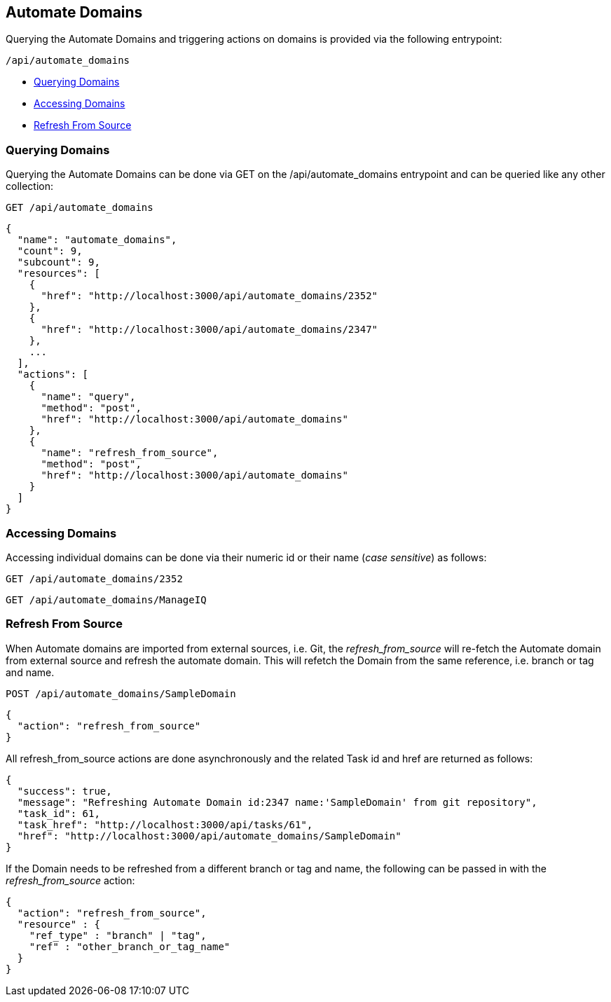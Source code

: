 
[[automate-domains]]
== Automate Domains

Querying the Automate Domains and triggering actions on domains is provided
via the following entrypoint:

[source,data]
----
/api/automate_domains
----

* link:#query-domains[Querying Domains]
* link:#accessing-domains[Accessing Domains]
* link:#refresh-from-source[Refresh From Source]

[[query-domains]]
=== Querying Domains

Querying the Automate Domains can be done via GET on the /api/automate_domains
entrypoint and can be queried like any other collection:

[source,data]
----
GET /api/automate_domains
----

[source,json]
----
{
  "name": "automate_domains",
  "count": 9,
  "subcount": 9,
  "resources": [
    {
      "href": "http://localhost:3000/api/automate_domains/2352"
    },
    {
      "href": "http://localhost:3000/api/automate_domains/2347"
    },
    ...
  ],
  "actions": [
    {
      "name": "query",
      "method": "post",
      "href": "http://localhost:3000/api/automate_domains"
    },
    {
      "name": "refresh_from_source",
      "method": "post",
      "href": "http://localhost:3000/api/automate_domains"
    }
  ]
}
----

[[accessing-domains]]
=== Accessing Domains

Accessing individual domains can be done via their numeric id or their name (_case sensitive_) as follows:

[source,data]
----
GET /api/automate_domains/2352
----

[source,data]
----
GET /api/automate_domains/ManageIQ
----

[[refresh-from-source]]
=== Refresh From Source

When Automate domains are imported from external sources, i.e. Git, the
_refresh_from_source_ will re-fetch the Automate domain from external source
and refresh the automate domain. This will refetch the Domain from the same
reference, i.e. branch or tag and name.

[source,data]
----
POST /api/automate_domains/SampleDomain
----

[source,json]
----
{
  "action": "refresh_from_source"
}
----

All refresh_from_source actions are done asynchronously and the related Task id and href are returned
as follows:

[source,json]
----
{
  "success": true,
  "message": "Refreshing Automate Domain id:2347 name:'SampleDomain' from git repository",
  "task_id": 61,
  "task_href": "http://localhost:3000/api/tasks/61",
  "href": "http://localhost:3000/api/automate_domains/SampleDomain"
}
----

If the Domain needs to be refreshed from a different branch or tag and name, the following can
be passed in with the _refresh_from_source_ action:

[source,json]
----
{
  "action": "refresh_from_source",
  "resource" : {
    "ref_type" : "branch" | "tag",
    "ref" : "other_branch_or_tag_name"
  }
}
----


